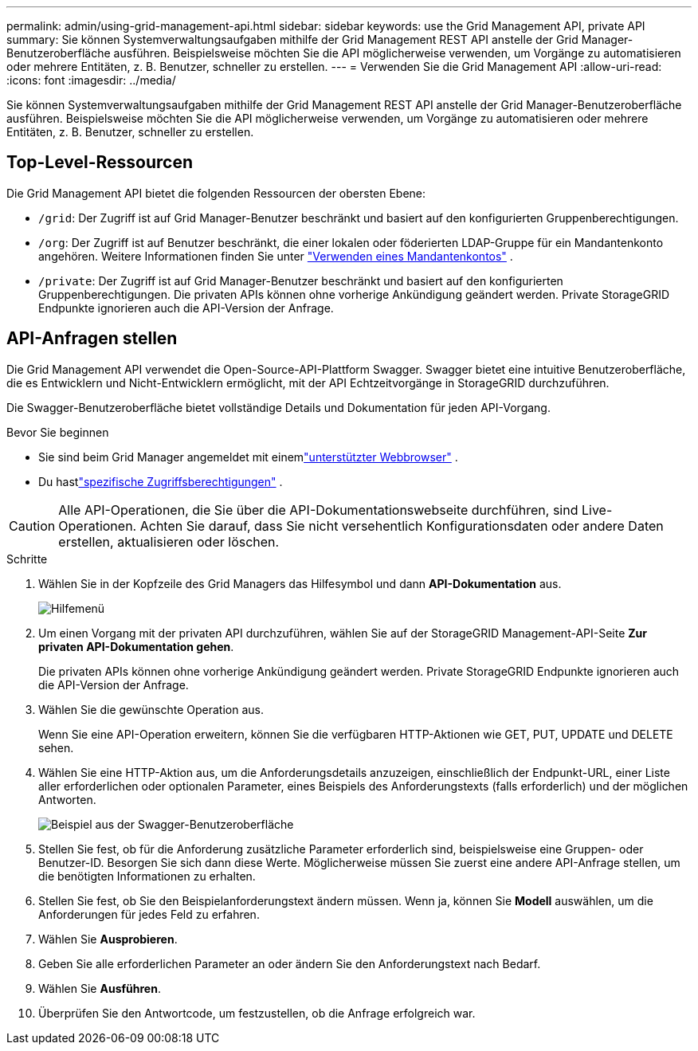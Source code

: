 ---
permalink: admin/using-grid-management-api.html 
sidebar: sidebar 
keywords: use the Grid Management API, private API 
summary: Sie können Systemverwaltungsaufgaben mithilfe der Grid Management REST API anstelle der Grid Manager-Benutzeroberfläche ausführen.  Beispielsweise möchten Sie die API möglicherweise verwenden, um Vorgänge zu automatisieren oder mehrere Entitäten, z. B. Benutzer, schneller zu erstellen. 
---
= Verwenden Sie die Grid Management API
:allow-uri-read: 
:icons: font
:imagesdir: ../media/


[role="lead"]
Sie können Systemverwaltungsaufgaben mithilfe der Grid Management REST API anstelle der Grid Manager-Benutzeroberfläche ausführen.  Beispielsweise möchten Sie die API möglicherweise verwenden, um Vorgänge zu automatisieren oder mehrere Entitäten, z. B. Benutzer, schneller zu erstellen.



== Top-Level-Ressourcen

Die Grid Management API bietet die folgenden Ressourcen der obersten Ebene:

* `/grid`: Der Zugriff ist auf Grid Manager-Benutzer beschränkt und basiert auf den konfigurierten Gruppenberechtigungen.
* `/org`: Der Zugriff ist auf Benutzer beschränkt, die einer lokalen oder föderierten LDAP-Gruppe für ein Mandantenkonto angehören. Weitere Informationen finden Sie unter link:../tenant/index.html["Verwenden eines Mandantenkontos"] .
* `/private`: Der Zugriff ist auf Grid Manager-Benutzer beschränkt und basiert auf den konfigurierten Gruppenberechtigungen.  Die privaten APIs können ohne vorherige Ankündigung geändert werden.  Private StorageGRID Endpunkte ignorieren auch die API-Version der Anfrage.




== API-Anfragen stellen

Die Grid Management API verwendet die Open-Source-API-Plattform Swagger.  Swagger bietet eine intuitive Benutzeroberfläche, die es Entwicklern und Nicht-Entwicklern ermöglicht, mit der API Echtzeitvorgänge in StorageGRID durchzuführen.

Die Swagger-Benutzeroberfläche bietet vollständige Details und Dokumentation für jeden API-Vorgang.

.Bevor Sie beginnen
* Sie sind beim Grid Manager angemeldet mit einemlink:../admin/web-browser-requirements.html["unterstützter Webbrowser"] .
* Du hastlink:admin-group-permissions.html["spezifische Zugriffsberechtigungen"] .



CAUTION: Alle API-Operationen, die Sie über die API-Dokumentationswebseite durchführen, sind Live-Operationen.  Achten Sie darauf, dass Sie nicht versehentlich Konfigurationsdaten oder andere Daten erstellen, aktualisieren oder löschen.

.Schritte
. Wählen Sie in der Kopfzeile des Grid Managers das Hilfesymbol und dann *API-Dokumentation* aus.
+
image::../media/help_menu.png[Hilfemenü]

. Um einen Vorgang mit der privaten API durchzuführen, wählen Sie auf der StorageGRID Management-API-Seite *Zur privaten API-Dokumentation gehen*.
+
Die privaten APIs können ohne vorherige Ankündigung geändert werden.  Private StorageGRID Endpunkte ignorieren auch die API-Version der Anfrage.

. Wählen Sie die gewünschte Operation aus.
+
Wenn Sie eine API-Operation erweitern, können Sie die verfügbaren HTTP-Aktionen wie GET, PUT, UPDATE und DELETE sehen.

. Wählen Sie eine HTTP-Aktion aus, um die Anforderungsdetails anzuzeigen, einschließlich der Endpunkt-URL, einer Liste aller erforderlichen oder optionalen Parameter, eines Beispiels des Anforderungstexts (falls erforderlich) und der möglichen Antworten.
+
image::../media/swagger_example.png[Beispiel aus der Swagger-Benutzeroberfläche]

. Stellen Sie fest, ob für die Anforderung zusätzliche Parameter erforderlich sind, beispielsweise eine Gruppen- oder Benutzer-ID.  Besorgen Sie sich dann diese Werte.  Möglicherweise müssen Sie zuerst eine andere API-Anfrage stellen, um die benötigten Informationen zu erhalten.
. Stellen Sie fest, ob Sie den Beispielanforderungstext ändern müssen.  Wenn ja, können Sie *Modell* auswählen, um die Anforderungen für jedes Feld zu erfahren.
. Wählen Sie *Ausprobieren*.
. Geben Sie alle erforderlichen Parameter an oder ändern Sie den Anforderungstext nach Bedarf.
. Wählen Sie *Ausführen*.
. Überprüfen Sie den Antwortcode, um festzustellen, ob die Anfrage erfolgreich war.

